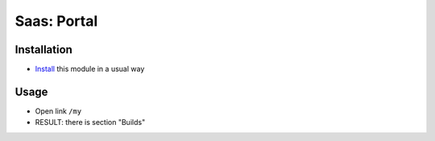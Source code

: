 ==============
 Saas: Portal
==============

Installation
============

* `Install <https://odoo-development.readthedocs.io/en/latest/odoo/usage/install-module.html>`__ this module in a usual way

Usage
=====

* Open link ``/my``
* RESULT: there is section "Builds"
